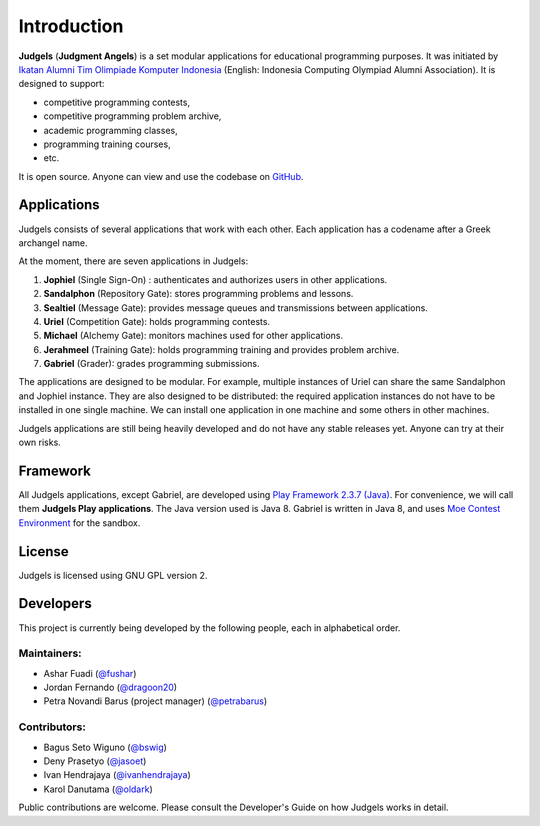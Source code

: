 Introduction
============

**Judgels** (**Judgment Angels**) is a set modular applications for educational programming purposes. It was initiated by `Ikatan Alumni Tim Olimpiade Komputer Indonesia <http://blog.ia-toki.org/>`_ (English: Indonesia Computing Olympiad Alumni Association). It is designed to support:

- competitive programming contests,
- competitive programming problem archive,
- academic programming classes,
- programming training courses,
- etc.

It is open source. Anyone can view and use the codebase on `GitHub <https://github.com/ia-toki/judgels>`_.

Applications
------------

Judgels consists of several applications that work with each other. Each application has a codename after a Greek archangel name.

At the moment, there are seven applications in Judgels:

#. **Jophiel** (Single Sign-On) : authenticates and authorizes users in other applications.
#. **Sandalphon** (Repository Gate): stores programming problems and lessons.
#. **Sealtiel** (Message Gate): provides message queues and transmissions between applications.
#. **Uriel** (Competition Gate): holds programming contests.
#. **Michael** (Alchemy Gate): monitors machines used for other applications.
#. **Jerahmeel** (Training Gate): holds programming training and provides problem archive.
#. **Gabriel** (Grader): grades programming submissions.

The applications are designed to be modular. For example, multiple instances of Uriel can share the same Sandalphon and Jophiel instance. They are also designed to be distributed: the required application instances do not have to be installed in one single machine. We can install one application in one machine and some others in other machines.

Judgels applications are still being heavily developed and do not have any stable releases yet. Anyone can try at their own risks.


Framework
---------

All Judgels applications, except Gabriel, are developed using `Play Framework 2.3.7 (Java) <https://www.playframework.com>`_. For convenience, we will call them **Judgels Play applications**. The Java version used is Java 8. Gabriel is written in Java 8, and uses `Moe Contest Environment <http://www.ucw.cz/moe/>`_ for the sandbox.


License
-------

Judgels is licensed using GNU GPL version 2.

Developers
----------

This project is currently being developed by the following people, each in alphabetical order.

Maintainers:
************

- Ashar Fuadi (`@fushar <https://github.com/fushar/>`_)
- Jordan Fernando (`@dragoon20 <https://github.com/dragoon20/>`_)
- Petra Novandi Barus (project manager) (`@petrabarus <https://github.com/petrabarus/>`_)

Contributors:
*************

- Bagus Seto Wiguno (`@bswig <https://github.com/bswig/>`_)
- Deny Prasetyo (`@jasoet <https://github.com/jasoet/>`_)
- Ivan Hendrajaya (`@ivanhendrajaya <https://github.com/ivanhendrajaya/>`_)
- Karol Danutama (`@oldark <https://github.com/oldark/>`_)

Public contributions are welcome. Please consult the Developer's Guide on how Judgels works in detail.
